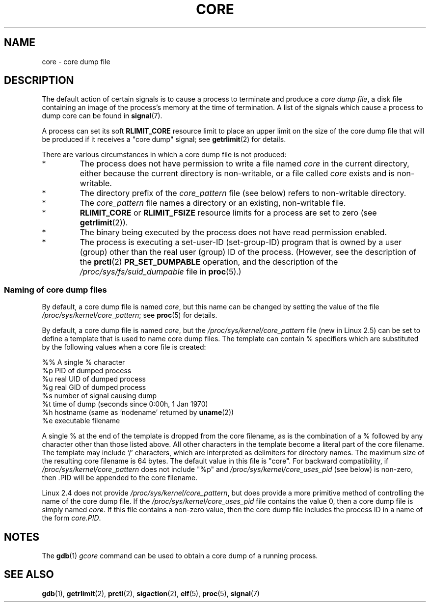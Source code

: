 .\" Copyright (c) 2006 by Michael Kerrisk <mtk-manpages@gmx.net>
.\"
.\" Permission is granted to make and distribute verbatim copies of this
.\" manual provided the copyright notice and this permission notice are
.\" preserved on all copies.
.\"
.\" Permission is granted to copy and distribute modified versions of this
.\" manual under the conditions for verbatim copying, provided that the
.\" entire resulting derived work is distributed under the terms of a
.\" permission notice identical to this one.
.\"
.\" Since the Linux kernel and libraries are constantly changing, this
.\" manual page may be incorrect or out-of-date.  The author(s) assume no
.\" responsibility for errors or omissions, or for damages resulting from
.\" the use of the information contained herein.
.\"
.\" Formatted or processed versions of this manual, if unaccompanied by
.\" the source, must acknowledge the copyright and authors of this work.
.\"
.TH CORE 5 2006-04-03 "Linux 2.6.16" "Linux Programmer's Manual"
.SH NAME
core \- core dump file
.SH DESCRIPTION
The default action of certain signals is to cause a process to terminate 
and produce a
.IR "core dump file" ,
a disk file containing an image of the process's memory at 
the time of termination.
A list of the signals which cause a process to dump core can be found in
.BR signal (7).

A process can set its soft
.BR RLIMIT_CORE
resource limit to place an upper limit on the size of the core dump file 
that will be produced if it receives a "core dump" signal; see
.BR getrlimit (2)
for details.

There are various circumstances in which a core dump file is 
not produced:
.IP *
The process does not have permission to write a file named
.I core
in the current directory, either because the current directory
is non-writable, or a file called
.I core
exists and is non-writable.
.IP *
The directory prefix of the
.I core_pattern
file (see below) refers to non-writable directory.
.IP *
The 
.I core_pattern
file
names a directory or an existing, non-writable file.
.IP *
.B RLIMIT_CORE
or 
.B RLIMIT_FSIZE
resource limits for a process are set to zero (see
.BR getrlimit (2)).
.IP *
The binary being executed by the process does not have read 
permission enabled.
.IP *
The process is executing a set-user-ID (set-group-ID) program
that is owned by a user (group) other than the real user (group) 
ID of the process.
(However, see the description of the
.BR prctl (2)
.B PR_SET_DUMPABLE
operation, and the description of the
.I /proc/sys/fs/suid_dumpable
file in
.BR proc (5).)
.SS Naming of core dump files
By default, a core dump file is named 
.IR core ,
but this name can be changed by setting the value of the file 
.IR /proc/sys/kernel/core_pattern ;
see
.BR proc (5)
for details.

By default, a core dump file is named 
.IR core ,
but the 
.I /proc/sys/kernel/core_pattern
file
(new in Linux 2.5) 
can be set to define a template that is used to name core dump files.
The template can contain % specifiers which are substituted
by the following values when a core file is created:
.nf
    
  %%  A single % character
  %p  PID of dumped process
  %u  real UID of dumped process
  %g  real GID of dumped process
  %s  number of signal causing dump
  %t  time of dump (seconds since 0:00h, 1 Jan 1970)
  %h  hostname (same as 'nodename' returned by \fBuname\fP(2))
  %e  executable filename
    
.fi
A single % at the end of the template is dropped from the 
core filename, as is the combination of a % followed by any 
character other than those listed above.
All other characters in the template become a literal
part of the core filename.
The template may include `/' characters, which are interpreted
as delimiters for directory names.
The maximum size of the resulting core filename is 64 bytes.
The default value in this file is "core".
For backward compatibility, if
.I /proc/sys/kernel/core_pattern
does not include "%p" and
.I /proc/sys/kernel/core_uses_pid
(see below)
is non-zero, then .PID will be appended to the core filename.

Linux 2.4 does not provide
.IR /proc/sys/kernel/core_pattern ,
but does provide a more primitive method of controlling
the name of the core dump file.
If the
.I /proc/sys/kernel/core_uses_pid
file contains the value 0, then a core dump file is simply named
.IR core .
If this file contains a non-zero value, then the core dump file includes
the process ID in a name of the form
.IR core.PID .
.SH NOTES
The 
.BR gdb (1)
.I gcore
command can be used to obtain a core dump of a running process.
.SH SEE ALSO
.BR gdb (1),
.BR getrlimit (2),
.BR prctl (2),
.BR sigaction (2),
.BR elf (5),
.BR proc (5),
.BR signal (7)
